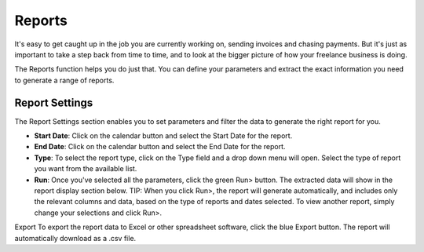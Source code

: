 Reports
=======

It's easy to get caught up in the job you are currently working on, sending invoices and chasing payments. But it's just as important to take a step back from time to time, and to look at the bigger picture of how your freelance business is doing.

The Reports function helps you do just that. You can define your parameters and extract the exact information you need to generate a range of reports.

Report Settings
"""""""""""""""

The Report Settings section enables you to set parameters and filter the data to generate the right report for you.

- **Start Date**: Click on the calendar button and select the Start Date for the report.
- **End Date**: Click on the calendar button and select the End Date for the report.
- **Type**: To select the report type, click on the Type field and a drop down menu will open. Select the type of report you want from the available list.
- **Run**: Once you've selected all the parameters, click the green Run> button. The extracted data will show in the report display section below.  TIP: When you click Run>, the report will generate automatically, and includes only the relevant columns and data, based on the type of reports and dates selected. To view another report, simply change your selections and click Run>.

Export To export the report data to Excel or other spreadsheet software, click the blue Export button. The report will automatically download as a .csv file.
